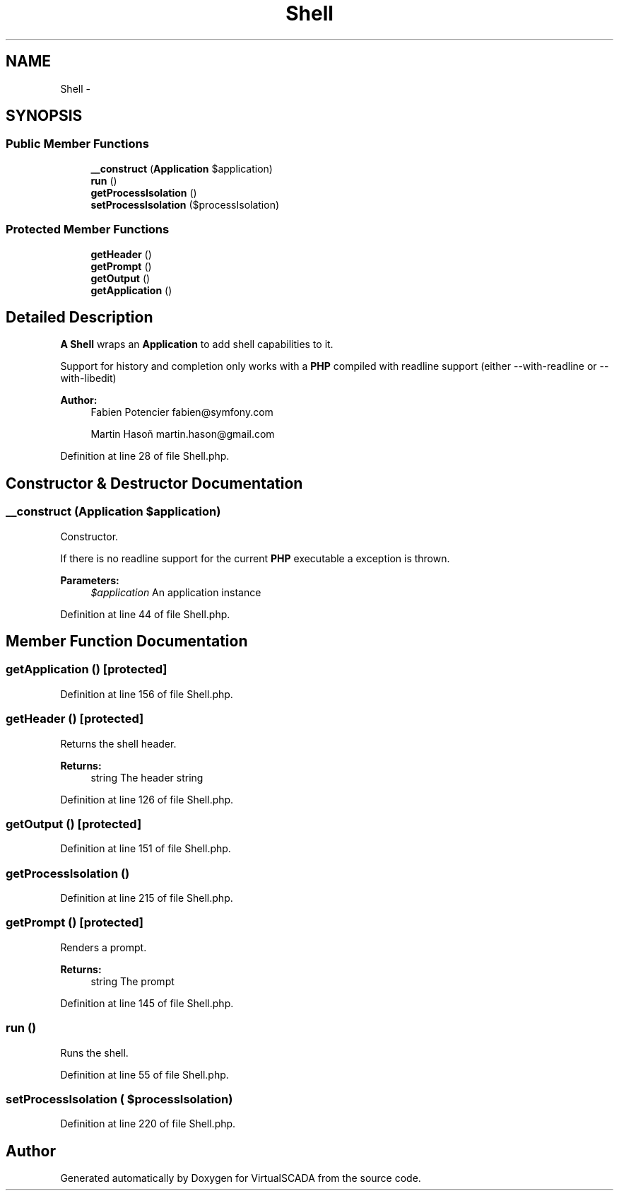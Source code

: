 .TH "Shell" 3 "Tue Apr 14 2015" "Version 1.0" "VirtualSCADA" \" -*- nroff -*-
.ad l
.nh
.SH NAME
Shell \- 
.SH SYNOPSIS
.br
.PP
.SS "Public Member Functions"

.in +1c
.ti -1c
.RI "\fB__construct\fP (\fBApplication\fP $application)"
.br
.ti -1c
.RI "\fBrun\fP ()"
.br
.ti -1c
.RI "\fBgetProcessIsolation\fP ()"
.br
.ti -1c
.RI "\fBsetProcessIsolation\fP ($processIsolation)"
.br
.in -1c
.SS "Protected Member Functions"

.in +1c
.ti -1c
.RI "\fBgetHeader\fP ()"
.br
.ti -1c
.RI "\fBgetPrompt\fP ()"
.br
.ti -1c
.RI "\fBgetOutput\fP ()"
.br
.ti -1c
.RI "\fBgetApplication\fP ()"
.br
.in -1c
.SH "Detailed Description"
.PP 
\fBA\fP \fBShell\fP wraps an \fBApplication\fP to add shell capabilities to it\&.
.PP
Support for history and completion only works with a \fBPHP\fP compiled with readline support (either --with-readline or --with-libedit)
.PP
\fBAuthor:\fP
.RS 4
Fabien Potencier fabien@symfony.com 
.PP
Martin Hasoň martin.hason@gmail.com 
.RE
.PP

.PP
Definition at line 28 of file Shell\&.php\&.
.SH "Constructor & Destructor Documentation"
.PP 
.SS "__construct (\fBApplication\fP $application)"
Constructor\&.
.PP
If there is no readline support for the current \fBPHP\fP executable a  exception is thrown\&.
.PP
\fBParameters:\fP
.RS 4
\fI$application\fP An application instance 
.RE
.PP

.PP
Definition at line 44 of file Shell\&.php\&.
.SH "Member Function Documentation"
.PP 
.SS "getApplication ()\fC [protected]\fP"

.PP
Definition at line 156 of file Shell\&.php\&.
.SS "getHeader ()\fC [protected]\fP"
Returns the shell header\&.
.PP
\fBReturns:\fP
.RS 4
string The header string 
.RE
.PP

.PP
Definition at line 126 of file Shell\&.php\&.
.SS "getOutput ()\fC [protected]\fP"

.PP
Definition at line 151 of file Shell\&.php\&.
.SS "getProcessIsolation ()"

.PP
Definition at line 215 of file Shell\&.php\&.
.SS "getPrompt ()\fC [protected]\fP"
Renders a prompt\&.
.PP
\fBReturns:\fP
.RS 4
string The prompt 
.RE
.PP

.PP
Definition at line 145 of file Shell\&.php\&.
.SS "run ()"
Runs the shell\&. 
.PP
Definition at line 55 of file Shell\&.php\&.
.SS "setProcessIsolation ( $processIsolation)"

.PP
Definition at line 220 of file Shell\&.php\&.

.SH "Author"
.PP 
Generated automatically by Doxygen for VirtualSCADA from the source code\&.
